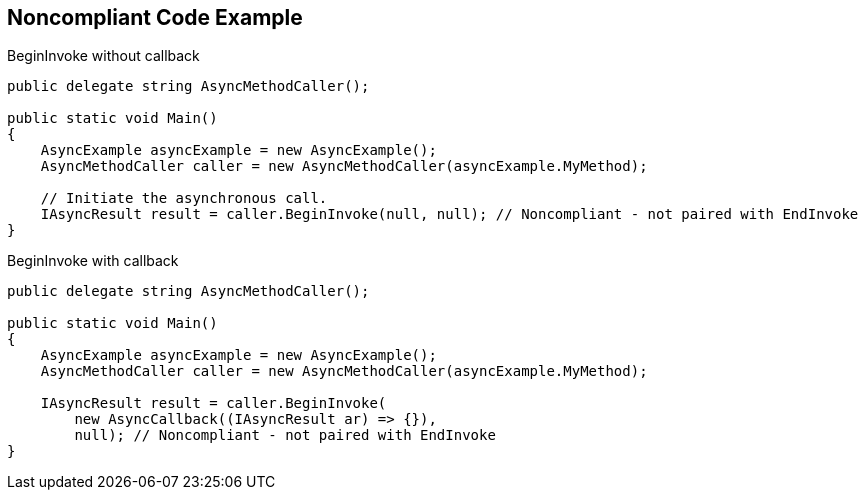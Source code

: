 == Noncompliant Code Example

BeginInvoke without callback

[source,text]
----
public delegate string AsyncMethodCaller();

public static void Main() 
{
    AsyncExample asyncExample = new AsyncExample();
    AsyncMethodCaller caller = new AsyncMethodCaller(asyncExample.MyMethod);

    // Initiate the asynchronous call.
    IAsyncResult result = caller.BeginInvoke(null, null); // Noncompliant - not paired with EndInvoke
}
----
BeginInvoke with callback

[source,text]
----
public delegate string AsyncMethodCaller();

public static void Main() 
{
    AsyncExample asyncExample = new AsyncExample();
    AsyncMethodCaller caller = new AsyncMethodCaller(asyncExample.MyMethod);

    IAsyncResult result = caller.BeginInvoke(
        new AsyncCallback((IAsyncResult ar) => {}),
        null); // Noncompliant - not paired with EndInvoke
}
----
